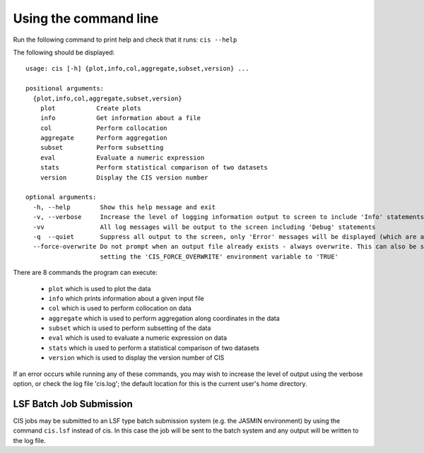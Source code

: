 ======================
Using the command line
======================

Run the following command to print help and check that it runs: ``cis --help``

The following should be displayed::

  usage: cis [-h] {plot,info,col,aggregate,subset,version} ...

  positional arguments:
    {plot,info,col,aggregate,subset,version}
      plot           Create plots
      info           Get information about a file
      col            Perform collocation
      aggregate      Perform aggregation
      subset         Perform subsetting
      eval           Evaluate a numeric expression
      stats          Perform statistical comparison of two datasets
      version        Display the CIS version number
    
  optional arguments:
    -h, --help        Show this help message and exit
    -v, --verbose     Increase the level of logging information output to screen to include 'Info' statements
    -vv               All log messages will be output to the screen including 'Debug' statements
    -q  --quiet       Suppress all output to the screen, only 'Error' messages will be displayed (which are always fatal).
    --force-overwrite Do not prompt when an output file already exists - always overwrite. This can also be set by
                      setting the 'CIS_FORCE_OVERWRITE' environment variable to 'TRUE'


There are 8 commands the program can execute:

  * ``plot`` which is used to plot the data
  * ``info`` which prints information about a given input file
  * ``col`` which is used to perform collocation on data
  * ``aggregate`` which is used to perform aggregation along coordinates in the data
  * ``subset`` which is used to perform subsetting of the data
  * ``eval`` which is used to evaluate a numeric expression on data
  * ``stats`` which is used to perform a statistical comparison of two datasets
  * ``version`` which is used to display the version number of CIS


If an error occurs while running any of these commands, you may wish to increase the level of output using the verbose
option, or check the log file 'cis.log'; the default location for this is the current user's home directory.

LSF Batch Job Submission
------------------------

CIS jobs may be submitted to an LSF type batch submission system (e.g. the JASMIN environment) by using the
command ``cis.lsf`` instead of cis. In this case the job will be sent to the batch system and any output will be written
to the log file.